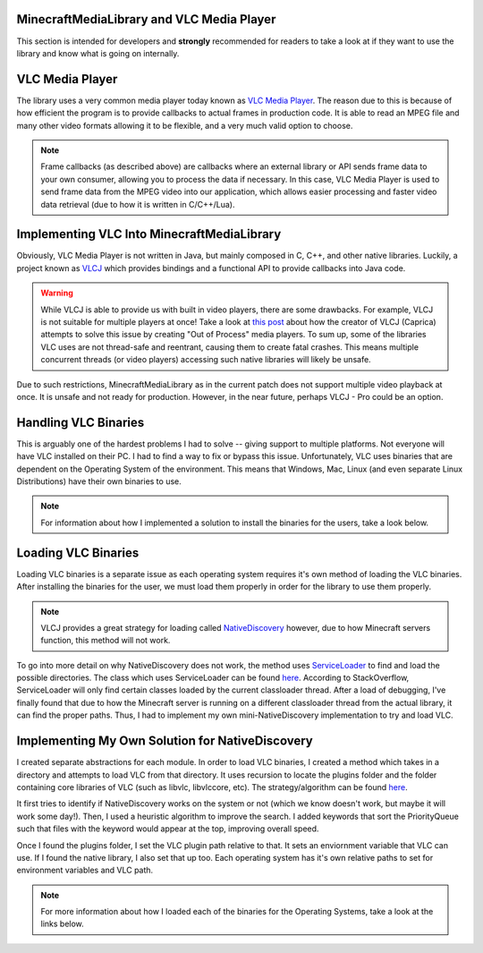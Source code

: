 MinecraftMediaLibrary and VLC Media Player
==============================================================

This section is intended for developers and **strongly** recommended for readers to take
a look at if they want to use the library and know what is going on internally.

VLC Media Player
==============================================================

.. image:: https://images.videolan.org/images/icons-VLC/vlc.mini.svg
  :width: 200

The library uses a very common media player today known as
`VLC Media Player <https://www.videolan.org/>`__. The reason due to this is because
of how efficient the program is to provide callbacks to actual frames in production
code. It is able to read an MPEG file and many other video formats allowing it to be
flexible, and a very much valid option to choose.

.. note::
  Frame callbacks (as described above) are callbacks where an external library or API
  sends frame data to your own consumer, allowing you to process the data if necessary.
  In this case, VLC Media Player is used to send frame data from the MPEG video into
  our application, which allows easier processing and faster video data retrieval (due
  to how it is written in C/C++/Lua).

Implementing VLC Into MinecraftMediaLibrary
==============================================================

Obviously, VLC Media Player is not written in Java, but mainly composed in C, C++, and
other native libraries. Luckily, a project known as `VLCJ <https://github.com/caprica/vlcj>`__
which provides bindings and a functional API to provide callbacks into Java code.

.. warning::
   While VLCJ is able to provide us with built in video players, there are some drawbacks.
   For example, VLCJ is not suitable for multiple players at once! Take a look at
   `this post <https://capricasoftware.co.uk/projects/vlcj-pro>`__ about how the creator
   of VLCJ (Caprica) attempts to solve this issue by creating "Out of Process" media players.
   To sum up, some of the libraries VLC uses are not thread-safe and reentrant, causing them
   to create fatal crashes. This means multiple concurrent threads (or video players) accessing
   such native libraries will likely be unsafe.

Due to such restrictions, MinecraftMediaLibrary as in the current patch does not support multiple
video playback at once. It is unsafe and not ready for production. However, in the near future,
perhaps VLCJ - Pro could be an option.

Handling VLC Binaries
==============================================================

This is arguably one of the hardest problems I had to solve -- giving support to multiple platforms.
Not everyone will have VLC installed on their PC. I had to find a way to fix or bypass this issue.
Unfortunately, VLC uses binaries that are dependent on the Operating System of the environment. This
means that Windows, Mac, Linux (and even separate Linux Distributions) have their own binaries to use.

.. note::
  For information about how I implemented a solution to install the binaries for the users, take a look
  below.

  .. toctree::
     :maxdepth: 1

    binaries/windows-installation
    binaries/mac-installation
    binaries/linux-installation

Loading VLC Binaries
==============================================================

Loading VLC binaries is a separate issue as each operating system requires it's own method of loading the
VLC binaries. After installing the binaries for the user, we must load them properly in order for the
library to use them properly.

.. note::
  VLCJ provides a great strategy for loading called
  `NativeDiscovery <http://caprica.github.io/vlcj/javadoc/4.0.4/uk/co/caprica/vlcj/factory/discovery/NativeDiscovery.html>`__
  however, due to how Minecraft servers function, this method will not work.

To go into more detail on why NativeDiscovery does not work, the method uses
`ServiceLoader <https://docs.oracle.com/javase/8/docs/api/java/util/ServiceLoader.html>`__ to find and load
the possible directories. The class which uses ServiceLoader can be found
`here <http://caprica.github.io/vlcj/javadoc/4.0.7/uk/co/caprica/vlcj/factory/discovery/provider/DirectoryProviderDiscoveryStrategy.html>`__.
According to StackOverflow, ServiceLoader will only find certain classes loaded by the current classloader thread. After
a load of debugging, I've finally found that due to how the Minecraft server is running on a different classloader thread
from the actual library, it can find the proper paths. Thus, I had to implement my own mini-NativeDiscovery implementation
to try and load VLC.

Implementing My Own Solution for NativeDiscovery
==============================================================

I created separate abstractions for each module. In order to load VLC binaries, I created a method which takes in
a directory and attempts to load VLC from that directory. It uses recursion to locate the plugins folder and the folder
containing core libraries of VLC (such as libvlc, libvlccore, etc). The strategy/algorithm can be found
`here <https://github.com/MinecraftMediaLibrary/MinecraftMediaLibrary/blob/2c80ff5441e2108fba6e365dd0709ac95a122713/minecraftmedialibrary-api/src/main/java/com/github/pulsebeat02/minecraftmedialibrary/vlc/os/MMLNativeDiscovery.java#L69>`__.

It first tries to identify if NativeDiscovery works on the system or not (which we know doesn't work, but maybe it will work
some day!). Then, I used a heuristic algorithm to improve the search. I added keywords that sort the PriorityQueue such that
files with the keyword would appear at the top, improving overall speed.

Once I found the plugins folder, I set the VLC plugin path relative to that. It sets an enviornment variable that VLC can use.
If I found the native library, I also set that up too. Each operating system has it's own relative paths to set for environment
variables and VLC path.

.. note::
  For more information about how I loaded each of the binaries for the Operating Systems, take a look at the links below.

  .. toctree::
     :maxdepth: 1

    load/windows-load
    load/mac-load
    load/linux-load
